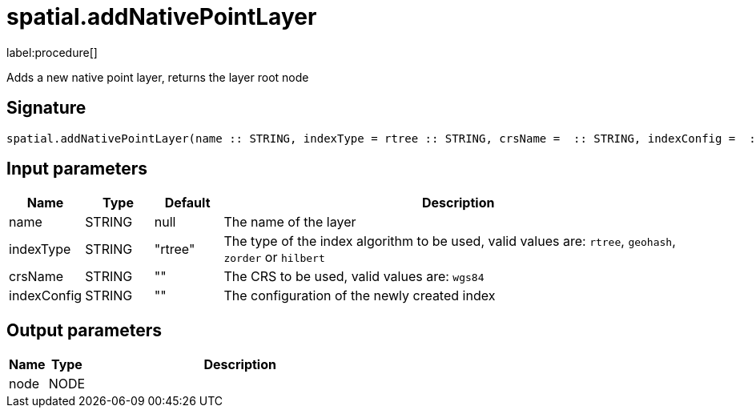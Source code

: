 // This file is generated by DocGeneratorTest, do not edit it manually
= spatial.addNativePointLayer

:description: This section contains reference documentation for the spatial.addNativePointLayer procedure.

label:procedure[]

[.emphasis]
Adds a new native point layer, returns the layer root node

== Signature

[source]
----
spatial.addNativePointLayer(name :: STRING, indexType = rtree :: STRING, crsName =  :: STRING, indexConfig =  :: STRING) :: (node :: NODE)
----

== Input parameters

[.procedures,opts=header,cols='1,1,1,7']
|===
|Name|Type|Default|Description
|name|STRING|null|The name of the layer
|indexType|STRING|"rtree"|The type of the index algorithm to be used, valid values are: `rtree`, `geohash`, `zorder` or `hilbert`
|crsName|STRING|""|The CRS to be used, valid values are: `wgs84`
|indexConfig|STRING|""|The configuration of the newly created index
|===

== Output parameters

[.procedures,opts=header,cols='1,1,8']
|===
|Name|Type|Description
|node|NODE|
|===

